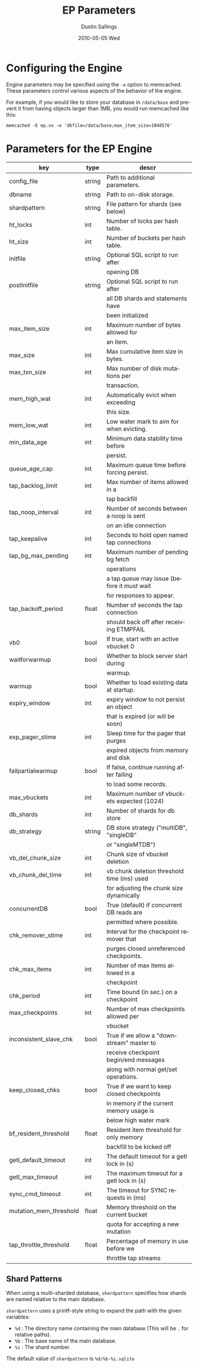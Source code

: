 #+TITLE:     EP Parameters
#+AUTHOR:    Dustin Sallings
#+EMAIL:     dustin@spy.net
#+DATE:      2010-05-05 Wed
#+DESCRIPTION:
#+LANGUAGE:  en
#+OPTIONS:   H:3 num:t toc:t \n:nil @:t ::t |:t ^:nil -:t f:t *:t <:t
#+OPTIONS:   TeX:t LaTeX:nil skip:nil d:nil todo:t pri:nil tags:not-in-toc
#+INFOJS_OPT: view:nil toc:nil ltoc:t mouse:underline buttons:0 path:http://orgmode.org/org-info.js
#+EXPORT_SELECT_TAGS: export
#+EXPORT_EXCLUDE_TAGS: noexport

* Configuring the Engine

Engine parameters may be specified using the =-e= option to
memcached.  These parameters control various aspects of the behavior
of the engine.

For example, if you would like to store your database in =/data/base=
and prevent it from having objects larger than 1MB, you would run
memcached like this:

: memcached -E ep.so -e 'dbfile=/data/base;max_item_size=1048576'

* Parameters for the EP Engine

| key                    | type   | descr                                      |
|------------------------+--------+--------------------------------------------|
| config_file            | string | Path to additional parameters.             |
| dbname                 | string | Path to on-disk storage.                   |
| shardpattern           | string | File pattern for shards (see below)        |
| ht_locks               | int    | Number of locks per hash table.            |
| ht_size                | int    | Number of buckets per hash table.          |
| initfile               | string | Optional SQL script to run after           |
|                        |        | opening DB                                 |
| postInitfile           | string | Optional SQL script to run after           |
|                        |        | all DB shards and statements have          |
|                        |        | been initialized                           |
| max_item_size          | int    | Maximum number of bytes allowed for        |
|                        |        | an item.                                   |
| max_size               | int    | Max cumulative item size in bytes.         |
| max_txn_size           | int    | Max number of disk mutations per           |
|                        |        | transaction.                               |
| mem_high_wat           | int    | Automatically evict when exceeding         |
|                        |        | this size.                                 |
| mem_low_wat            | int    | Low water mark to aim for when evicting.   |
| min_data_age           | int    | Minimum data stability time before         |
|                        |        | persist.                                   |
| queue_age_cap          | int    | Maximum queue time before forcing persist. |
| tap_backlog_limit      | int    | Max number of items allowed in a           |
|                        |        | tap backfill                               |
| tap_noop_interval      | int    | Number of seconds between a noop is sent   |
|                        |        | on an idle connection                      |
| tap_keepalive          | int    | Seconds to hold open named tap connections |
| tap_bg_max_pending     | int    | Maximum number of pending bg fetch         |
|                        |        | operations                                 |
|                        |        | a tap queue may issue (before it must wait |
|                        |        | for responses to appear.                   |
| tap_backoff_period     | float  | Number of seconds the tap connection       |
|                        |        | should back off after receiving ETMPFAIL   |
| vb0                    | bool   | If true, start with an active vbucket 0    |
| waitforwarmup          | bool   | Whether to block server start during       |
|                        |        | warmup.                                    |
| warmup                 | bool   | Whether to load existing data at startup.  |
| expiry_window          | int    | expiry window to not persist an object     |
|                        |        | that is expired (or will be soon)          |
| exp_pager_stime        | int    | Sleep time for the pager that purges       |
|                        |        | expired objects from memory and disk       |
| failpartialwarmup      | bool   | If false, continue running after failing   |
|                        |        | to load some records.                      |
| max_vbuckets           | int    | Maximum number of vbuckets expected (1024) |
| db_shards              | int    | Number of shards for db store              |
| db_strategy            | string | DB store strategy ("multiDB", "singleDB"   |
|                        |        | or "singleMTDB")                           |
| vb_del_chunk_size      | int    | Chunk size of vbucket deletion             |
| vb_chunk_del_time      | int    | vb chunk deletion threshold time (ms) used |
|                        |        | for adjusting the chunk size dynamically   |
| concurrentDB           | bool   | True (default) if concurrent DB reads are  |
|                        |        | permitted where possible.                  |
| chk_remover_stime      | int    | Interval for the checkpoint remover that   |
|                        |        | purges closed unreferenced checkpoints.    |
| chk_max_items          | int    | Number of max items allowed in a           |
|                        |        | checkpoint                                 |
| chk_period             | int    | Time bound (in sec.) on a checkpoint       |
| max_checkpoints        | int    | Number of max checkpoints allowed per      |
|                        |        | vbucket                                    |
| inconsistent_slave_chk | bool   | True if we allow a "downstream" master to  |
|                        |        | receive checkpoint begin/end messages      |
|                        |        | along with normal get/set operations.      |
| keep_closed_chks       | bool   | True if we want to keep closed checkpoints |
|                        |        | in memory if the current memory usage is   |
|                        |        | below high water mark                      |
| bf_resident_threshold  | float  | Resident item threshold for only memory    |
|                        |        | backfill to be kicked off                  |
| getl_default_timeout   | int    | The default timeout for a getl lock in (s) |
| getl_max_timeout       | int    | The maximum timeout for a getl lock in (s) |
| sync_cmd_timeout       | int    | The timeout for SYNC requests in (ms)      |
| mutation_mem_threshold | float  | Memory threshold on the current bucket     |
|                        |        | quota for accepting a new mutation         |
| tap_throttle_threshold | float  | Percentage of memory in use before we      |
|                        |        | throttle tap streams                       |

** Shard Patterns

When using a multi-sharded database, =shardpattern= specifies how
shards are named relative to the main database.

=shardpattern= uses a printf-style string to expand the path with the
given variables:

- =%d= : The directory name containing the main database
  (This will be =.= for relative paths).
- =%b= : The base name of the main database.
- =%i= : The shard number.

The default value of =shardpattern= is =%d/%b-%i.sqlite=
